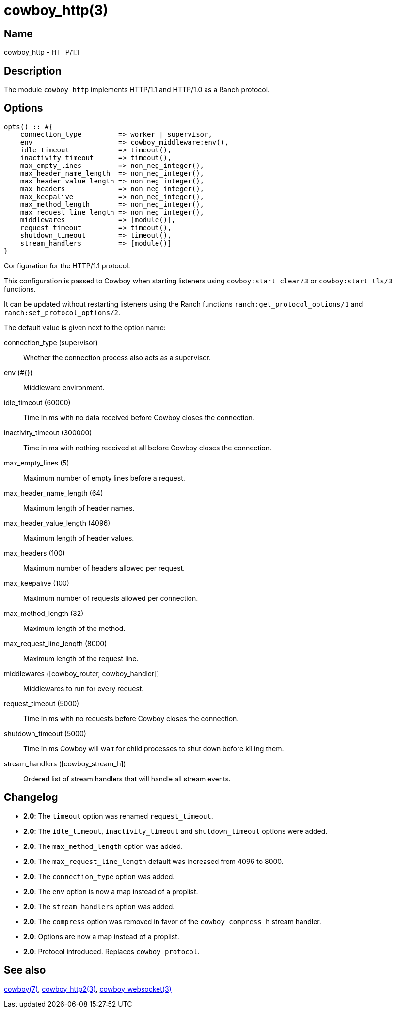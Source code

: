 = cowboy_http(3)

== Name

cowboy_http - HTTP/1.1

== Description

The module `cowboy_http` implements HTTP/1.1 and HTTP/1.0
as a Ranch protocol.

== Options

// @todo Might be worth moving cowboy_clear/tls/stream_h options
// to their respective manual, when they are added.

[source,erlang]
----
opts() :: #{
    connection_type         => worker | supervisor,
    env                     => cowboy_middleware:env(),
    idle_timeout            => timeout(),
    inactivity_timeout      => timeout(),
    max_empty_lines         => non_neg_integer(),
    max_header_name_length  => non_neg_integer(),
    max_header_value_length => non_neg_integer(),
    max_headers             => non_neg_integer(),
    max_keepalive           => non_neg_integer(),
    max_method_length       => non_neg_integer(),
    max_request_line_length => non_neg_integer(),
    middlewares             => [module()],
    request_timeout         => timeout(),
    shutdown_timeout        => timeout(),
    stream_handlers         => [module()]
}
----

Configuration for the HTTP/1.1 protocol.

This configuration is passed to Cowboy when starting listeners
using `cowboy:start_clear/3` or `cowboy:start_tls/3` functions.

It can be updated without restarting listeners using the
Ranch functions `ranch:get_protocol_options/1` and
`ranch:set_protocol_options/2`.

The default value is given next to the option name:

connection_type (supervisor)::
    Whether the connection process also acts as a supervisor.

env (#{})::
    Middleware environment.

idle_timeout (60000)::
    Time in ms with no data received before Cowboy closes the connection.

inactivity_timeout (300000)::
    Time in ms with nothing received at all before Cowboy closes the connection.

max_empty_lines (5)::
    Maximum number of empty lines before a request.

max_header_name_length (64)::
    Maximum length of header names.

max_header_value_length (4096)::
    Maximum length of header values.

max_headers (100)::
    Maximum number of headers allowed per request.

max_keepalive (100)::
    Maximum number of requests allowed per connection.

max_method_length (32)::
    Maximum length of the method.

max_request_line_length (8000)::
    Maximum length of the request line.

middlewares ([cowboy_router, cowboy_handler])::
    Middlewares to run for every request.

request_timeout (5000)::
    Time in ms with no requests before Cowboy closes the connection.

shutdown_timeout (5000)::
    Time in ms Cowboy will wait for child processes to shut down before killing them.

stream_handlers ([cowboy_stream_h])::
    Ordered list of stream handlers that will handle all stream events.

== Changelog

* *2.0*: The `timeout` option was renamed `request_timeout`.
* *2.0*: The `idle_timeout`, `inactivity_timeout` and `shutdown_timeout` options were added.
* *2.0*: The `max_method_length` option was added.
* *2.0*: The `max_request_line_length` default was increased from 4096 to 8000.
* *2.0*: The `connection_type` option was added.
* *2.0*: The `env` option is now a map instead of a proplist.
* *2.0*: The `stream_handlers` option was added.
* *2.0*: The `compress` option was removed in favor of the `cowboy_compress_h` stream handler.
* *2.0*: Options are now a map instead of a proplist.
* *2.0*: Protocol introduced. Replaces `cowboy_protocol`.

== See also

link:man:cowboy(7)[cowboy(7)],
link:man:cowboy_http2(3)[cowboy_http2(3)],
link:man:cowboy_websocket(3)[cowboy_websocket(3)]
